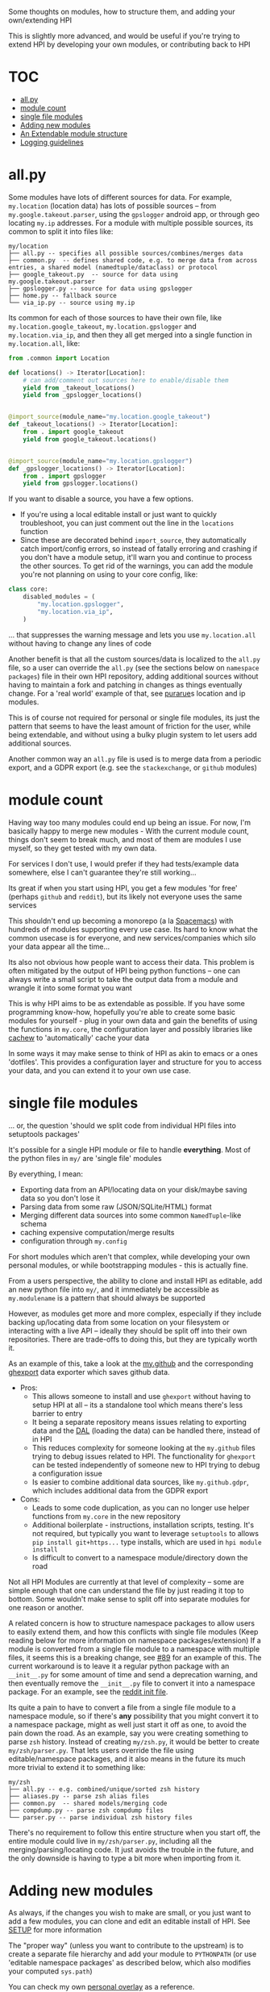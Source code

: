 Some thoughts on modules, how to structure them, and adding your own/extending HPI

This is slightly more advanced, and would be useful if you're trying to extend HPI by developing your own modules, or contributing back to HPI

* TOC
:PROPERTIES:
:TOC:      :include all :depth 1 :force (nothing) :ignore (this) :local (nothing)
:END:
:CONTENTS:
- [[#allpy][all.py]]
- [[#module-count][module count]]
- [[#single-file-modules][single file modules]]
- [[#adding-new-modules][Adding new modules]]
- [[#an-extendable-module-structure][An Extendable module structure]]
- [[#logging-guidelines][Logging guidelines]]
:END:

* all.py

Some modules have lots of different sources for data. For example, ~my.location~ (location data) has lots of possible sources -- from ~my.google.takeout.parser~, using the ~gpslogger~ android app, or through geo locating ~my.ip~ addresses. For a module with multiple possible sources, its common to split it into files like:

    #+begin_src
    my/location
    ├── all.py -- specifies all possible sources/combines/merges data
    ├── common.py  -- defines shared code, e.g. to merge data from across entries, a shared model (namedtuple/dataclass) or protocol
    ├── google_takeout.py  -- source for data using my.google.takeout.parser
    ├── gpslogger.py -- source for data using gpslogger
    ├── home.py -- fallback source
    └── via_ip.py -- source using my.ip
    #+end_src

Its common for each of those sources to have their own file, like ~my.location.google_takeout~, ~my.location.gpslogger~ and ~my.location.via_ip~, and then they all get merged into a single function in ~my.location.all~, like:

    #+begin_src python
    from .common import Location

    def locations() -> Iterator[Location]:
        # can add/comment out sources here to enable/disable them
        yield from _takeout_locations()
        yield from _gpslogger_locations()


    @import_source(module_name="my.location.google_takeout")
    def _takeout_locations() -> Iterator[Location]:
        from . import google_takeout
        yield from google_takeout.locations()


    @import_source(module_name="my.location.gpslogger")
    def _gpslogger_locations() -> Iterator[Location]:
        from . import gpslogger
        yield from gpslogger.locations()
    #+end_src

If you want to disable a source, you have a few options.

  - If you're using a local editable install or just want to quickly troubleshoot, you can just comment out the line in the ~locations~ function
  - Since these are decorated behind ~import_source~, they automatically catch import/config errors, so instead of fatally erroring and crashing if you don't have a module setup, it'll warn you and continue to process the other sources. To get rid of the warnings, you can add the module you're not planning on using to your core config, like:

#+begin_src python
    class core:
        disabled_modules = (
            "my.location.gpslogger",
            "my.location.via_ip",
        )
#+end_src

... that suppresses the warning message and lets you use ~my.location.all~ without having to change any lines of code

Another benefit is that all the custom sources/data is localized to the ~all.py~ file, so a user can override the ~all.py~ (see the sections below on ~namespace packages~) file in their own HPI repository, adding additional sources without having to maintain a fork and patching in changes as things eventually change. For a 'real world' example of that, see [[https://github.com/purarue/HPI#partially-in-usewith-overrides][purarue]]s location and ip modules.

This is of course not required for personal or single file modules, its just the pattern that seems to have the least amount of friction for the user, while being extendable, and without using a bulky plugin system to let users add additional sources.

Another common way an ~all.py~ file is used is to merge data from a periodic export, and a GDPR export (e.g. see the ~stackexchange~, or ~github~ modules)

* module count

 Having way too many modules could end up being an issue. For now, I'm basically happy to merge new modules - With the current module count, things don't seem to break much, and most of them are modules I use myself, so they get tested with my own data.

 For services I don't use, I would prefer if they had tests/example data somewhere, else I can't guarantee they're still working...

 Its great if when you start using HPI, you get a few modules 'for free' (perhaps ~github~ and ~reddit~), but its likely not everyone uses the same services

 This shouldn't end up becoming a monorepo (a la [[https://www.spacemacs.org/][Spacemacs]]) with hundreds of modules supporting every use case. Its hard to know what the common usecase is for everyone, and new services/companies which silo your data appear all the time...

 Its also not obvious how people want to access their data. This problem is often mitigated by the output of HPI being python functions -- one can always write a small script to take the output data from a module and wrangle it into some format you want

 This is why HPI aims to be as extendable as possible. If you have some programming know-how, hopefully you're able to create some basic modules for yourself - plug in your own data and gain the benefits of using the functions in ~my.core~, the configuration layer and possibly libraries like [[https://github.com/karlicoss/cachew][cachew]] to 'automatically' cache your data

 In some ways it may make sense to think of HPI as akin to emacs or a ones 'dotfiles'. This provides a configuration layer and structure for you to access your data, and you can extend it to your own use case.

* single file modules

... or, the question 'should we split code from individual HPI files into setuptools packages'

It's possible for a single HPI module or file to handle *everything*. Most of the python files in ~my/~ are 'single file' modules

By everything, I mean:

 - Exporting data from an API/locating data on your disk/maybe saving data so you don't lose it
 - Parsing data from some raw (JSON/SQLite/HTML) format
 - Merging different data sources into some common =NamedTuple=-like schema
 - caching expensive computation/merge results
 - configuration through ~my.config~

For short modules which aren't that complex, while developing your own personal modules, or while bootstrapping modules - this is actually fine.

From a users perspective, the ability to clone and install HPI as editable, add an new python file into ~my/~, and it immediately be accessible as ~my.modulename~ is a pattern that should always be supported

However, as modules get more and more complex, especially if they include backing up/locating data from some location on your filesystem or interacting with a live API -- ideally they should be split off into their own repositories. There are trade-offs to doing this, but they are typically worth it.

As an example of this, take a look at the [[https://github.com/karlicoss/HPI/tree/5ef277526577daaa115223e79a07a064ffa9bc85/my/github][my.github]] and the corresponding [[https://github.com/karlicoss/ghexport][ghexport]] data exporter which saves github data.

- Pros:
  - This allows someone to install and use ~ghexport~ without having to setup HPI at all -- its a standalone tool which means there's less barrier to entry
  - It being a separate repository means issues relating to exporting data and the [[https://beepb00p.xyz/exports.html#dal][DAL]] (loading the data) can be handled there, instead of in HPI
  - This reduces complexity for someone looking at the ~my.github~ files trying to debug issues related to HPI. The functionality for ~ghexport~ can be tested independently of someone new to HPI trying to debug a configuration issue
  - Is easier to combine additional data sources, like ~my.github.gdpr~, which includes additional data from the GDPR export

- Cons:
  - Leads to some code duplication, as you can no longer use helper functions from ~my.core~ in the new repository
  - Additional boilerplate - instructions, installation scripts, testing. It's not required, but typically you want to leverage ~setuptools~ to allows ~pip install git+https...~ type installs, which are used in ~hpi module install~
  - Is difficult to convert to a namespace module/directory down the road

Not all HPI Modules are currently at that level of complexity -- some are simple enough that one can understand the file by just reading it top to bottom. Some wouldn't make sense to split off into separate modules for one reason or another.

A related concern is how to structure namespace packages to allow users to easily extend them, and how this conflicts with single file modules (Keep reading below for more information on namespace packages/extension) If a module is converted from a single file module to a namespace with multiple files, it seems this is a breaking change, see [[https://github.com/karlicoss/HPI/issues/89][#89]] for an example of this. The current workaround is to leave it a regular python package with an =__init__.py= for some amount of time and send a deprecation warning, and then eventually remove the =__init__.py= file to convert it into a namespace package. For an example, see the [[https://github.com/karlicoss/HPI/blob/8422c6e420f5e274bd1da91710663be6429c666c/my/reddit/__init__.py][reddit init file]].

Its quite a pain to have to convert a file from a single file module to a namespace module, so if there's *any* possibility that you might convert it to a namespace package, might as well just start it off as one, to avoid the pain down the road. As an example, say you were creating something to parse ~zsh~ history. Instead of creating ~my/zsh.py~, it would be better to create ~my/zsh/parser.py~. That lets users override the file using editable/namespace packages, and it also means in the future its much more trivial to extend it to something like:

  #+begin_src
  my/zsh
  ├── all.py -- e.g. combined/unique/sorted zsh history
  ├── aliases.py -- parse zsh alias files
  ├── common.py  -- shared models/merging code
  ├── compdump.py -- parse zsh compdump files
  └── parser.py -- parse individual zsh history files
  #+end_src

There's no requirement to follow this entire structure when you start off, the entire module could live in ~my/zsh/parser.py~, including all the merging/parsing/locating code. It just avoids the trouble in the future, and the only downside is having to type a bit more when importing from it.

#+html: <div id="addingmodules"></div>

* Adding new modules

  As always, if the changes you wish to make are small, or you just want to add a few modules, you can clone and edit an editable install of HPI. See [[file:SETUP.org][SETUP]] for more information

  The "proper way" (unless you want to contribute to the upstream) is to create a separate file hierarchy and add your module to =PYTHONPATH= (or use 'editable namespace packages' as described below, which also modifies your computed ~sys.path~)

# TODO link to 'overlays' documentation?
  You can check my own [[https://github.com/karlicoss/hpi-personal-overlay][personal overlay]] as a reference.

  For example, if you want to add an =awesomedatasource=, it could be:

  : custom_module
  : └── my
  :     └──awesomedatasource.py

  You can use all existing HPI modules in =awesomedatasource.py=, including =my.config= and everything from =my.core=.
  =hpi modules= or =hpi doctor= commands should also detect your extra modules.

- In addition, you can *override* the builtin HPI modules too:

  : custom_lastfm_overlay
  : └── my
  :     └──lastfm.py

  Now if you add =custom_lastfm_overlay= [[https://docs.python.org/3/using/cmdline.html#envvar-PYTHONPATH][*in front* of ~PYTHONPATH~]], all the downstream scripts using =my.lastfm= will load it from =custom_lastfm_overlay= instead.

  This could be useful to monkey patch some behaviours, or dynamically add some extra data sources -- anything that comes to your mind.
  You can check [[https://github.com/karlicoss/hpi-personal-overlay/blob/7fca8b1b6031bf418078da2d8be70fd81d2d8fa0/src/my/calendar/holidays.py#L1-L14][my.calendar.holidays]] in my personal overlay as a reference.

** Namespace Packages

Note: this section covers some of the complexities and benefits with this being a namespace package and/or editable install, so it assumes some familiarity with python/imports

HPI is installed as a namespace package, which allows an additional way to add your own modules. For the details on namespace packages, see [[https://www.python.org/dev/peps/pep-0420/][PEP420]], or the  [[https://packaging.python.org/guides/packaging-namespace-packages][packaging docs for a summary]], but for our use case, a sufficient description might be: Namespace packages let you split a package across multiple directories on disk.

Without adding a bulky/boilerplate-y plugin framework to HPI, as that increases the barrier to entry, [[https://packaging.python.org/guides/creating-and-discovering-plugins/#using-namespace-packages][namespace packages offers an alternative]] with little downsides.

Creating a separate file hierarchy still allows you to keep up to date with any changes from this repository by running ~git pull~ on your local clone of HPI periodically (assuming you've installed it as an editable package (~pip install -e .~)), while creating your own modules, and possibly overwriting any files you wish to override/overlay.

In order to do that, like stated above, you could edit the ~PYTHONPATH~ variable, which in turn modifies your computed ~sys.path~, which is how python [[https://docs.python.org/3/library/sys.html?highlight=pythonpath#sys.path][determines the search path for modules]]. This is sort of what [[file:../with_my][with_my]] allows you to do.

In the context of HPI, it being a namespace package means you can have a local clone of this repository, and your own 'HPI' modules in a separate folder, which then get combined into the ~my~ package.

As an example, say you were trying to override the ~my.lastfm~ file, to include some new feature. You could create a new file hierarchy like:

: .
: ├── my
: │   ├── lastfm.py
: │   └── some_new_module.py
: └── setup.py

Where ~lastfm.py~ is your version of ~my.lastfm~, which you've copied from this repository and applied your changes to. The ~setup.py~ would be something like:

    #+begin_src python
    from setuptools import setup, find_namespace_packages

    # should use a different name,
    # so its possible to differentiate between HPI installs
    setup(
        name=f"my-HPI-overlay",
        zip_safe=False,
        packages=find_namespace_packages(".", include=("my*")),
    )
    #+end_src

Then, running ~python3 -m pip install -e .~ in that directory would install that as part of the namespace package, and assuming (see below for possible issues) this appears on ~sys.path~ before the upstream repository, your ~lastfm.py~ file overrides the upstream. Adding more files, like ~my.some_new_module~ into that directory immediately updates the global ~my~ package -- allowing you to quickly add new modules without having to re-install.

If you install both directories as editable packages (which has the benefit of any changes you making in either repository immediately updating the globally installed ~my~ package), there are some concerns with which editable install appears on your ~sys.path~ first. If you wanted your modules to override the upstream modules, yours would have to appear on the ~sys.path~ first (this is the same reason that =custom_lastfm_overlay= must be at the front of your ~PYTHONPATH~). For more details and examples on dealing with editable namespace packages in the context of HPI, see the [[https://github.com/purarue/reorder_editable][reorder_editable]] repository.

There is no limit to how many directories you could install into a single namespace package, which could be a possible way for people to install additional HPI modules, without worrying about the module count here becoming too large to manage.

There are some other users [[https://github.com/hpi/hpi][who have begun publishing their own modules]] as namespace packages, which you could potentially install and use, in addition to this repository, if any of those interest you. If you want to create your own you can use the [[https://github.com/purarue/HPI-template][template]] to get started.

Though, enabling this many modules may make ~hpi doctor~ look pretty busy. You can explicitly choose to enable/disable modules with a list of modules/regexes in your [[https://github.com/karlicoss/HPI/blob/f559e7cb899107538e6c6bbcf7576780604697ef/my/core/core_config.py#L24-L55][core config]], see [[https://github.com/purarue/dotfiles/blob/a1a77c581de31bd55a6af3d11b8af588614a207e/.config/my/my/config/__init__.py#L42-L72][here]] for an example.

You may use the other modules or [[https://github.com/karlicoss/hpi-personal-overlay][my overlay]] as reference, but python packaging is already a complicated issue, before adding complexities like namespace packages and editable installs on top of it... If you're having trouble extending HPI in this fashion, you can open an issue here, preferably with a link to your code/repository and/or ~setup.py~ you're trying to use.

* An Extendable module structure

In this context, 'overlay'/'override' means you create your own namespace package/file structure like described above, and since your files are in front of the upstream repository files in the computed ~sys.path~ (either by using namespace modules, the ~PYTHONPATH~ or ~with_my~), your file overrides the upstream repository

Related issues: [[https://github.com/karlicoss/HPI/issues/102][#102]], [[https://github.com/karlicoss/HPI/issues/89][#89]], [[https://github.com/karlicoss/HPI/issues/154][#154]]

The main goals are:

- low effort: ideally it should be a matter of a few lines of code to override something.
- good interop: e.g. ability to keep with the upstream, use modules coming from separate repositories, etc.
- ideally mypy friendly. This kind of means 'not too dynamic and magical', which is ultimately a good thing even if you don't care about mypy.

~all.py~ using modules/sources behind ~import_source~ is the solution we've arrived at in HPI, because it meets all of these goals:

 - it doesn't require an additional plugin system, is just python imports and
   namespace packages
 - is generally mypy friendly (the only exception is the ~import_source~
   decorator, but that typically returns nothing if the import failed)
 - doesn't require you to maintain a fork of this repository, though you can maintain a separate HPI repository (so no patching/merge conflicts)
 - allows you to easily add/remove sources to the ~all.py~ module, either by:
    - overriding an ~all.py~ in your own repository
    - just commenting out the source/adding 2 lines to import and ~yield from~ your new source
    - doing nothing! (~import_source~ will catch the error and just warn you
      and continue to work without changing any code)

It could be argued that namespace packages and editable installs are a bit complex for a new user to get the hang of, and this is true. But fortunately ~import_source~ means any user just using HPI only needs to follow the instructions when a warning is printed, or peruse the docs here a bit -- there's no need to clone or create your own override to just use the ~all.py~ file.

There's no requirement to use this for individual modules, it just seems to be the best solution we've arrived at so far

* Logging guidelines
HPI doesn't enforce any specific logging mechanism, you're free to use whatever you prefer in your modules.

However there are some general guidelines for developing modules that can make them more pleasant to use.

- each module should have its unique logger, the easiest way to ensure that is simply use module's ~__name__~ attribute as the logger name

  In addition, this ensures the logger hierarchy reflect the package hierarchy.
  For instance, if you initialize the logger for =my.module= with specific settings, the logger for =my.module.helper= would inherit these settings. See more on that [[ https://docs.python.org/3/library/logging.html?highlight=logging#logger-objects][in python docs]].

  As a bonus, if you use the module ~__name__~, this logger will be automatically be picked up and used by ~cachew~.

- often modules are processing multiple files, extracting data from each one ([[https://beepb00p.xyz/exports.html#types][incremental/synthetic exports]])

  It's nice to log each file name you're processing as =logger.info= so the user of module gets a sense of progress.
  If possible, add the index of file you're processing and the total count.

  #+begin_src python
  def process_all_data():
      paths = inputs()
      total = len(paths)
      width = len(str(total))
      for idx, path in enumerate(paths):
          # :>{width} to align the logs vertically
          logger.info(f'processing [{idx:>{width}}/{total:>{width}}] {path}')
          yield from process_path(path)
  #+end_src

  If there is a lot of logging happening related to a specific path, instead of adding path to each logging message manually, consider using [[https://docs.python.org/3/library/logging.html?highlight=loggeradapter#logging.LoggerAdapter][LoggerAdapter]].

- log exceptions, but sparingly

  Generally it's a good practice to call ~logging.exception~ from the ~except~ clause, so it's immediately visible where the errors are happening.

  However, in HPI, instead of crashing on exceptions we often behave defensively and ~yield~ them instead (see [[https://beepb00p.xyz/mypy-error-handling.html][mypy assisted error handling]]).

  In this case logging every time may become a bit spammy, so use exception logging sparingly in this case.
  Typically it's best to rely on the downstream data consumer to handle the exceptions properly.

- instead of =logging.getLogger=, it's best to use =my.core.make_logger=

  #+begin_src python
      from my.core import make_logger

      logger = make_logger(__name__)

      # or to set a custom level
      logger = make_logger(__name__, level='warning')
  #+end_src

  This sets up some nicer defaults over standard =logging= module:

  - colored logs (via =colorlog= library)
  - =INFO= as the initial logging level (instead of default =ERROR=)
  - logging full exception trace when even when logging outside of the exception handler

    This is particularly useful for [[https://beepb00p.xyz/mypy-error-handling.html][mypy assisted error handling]].

    By default, =logging= only logs the exception message (without the trace) in this case, which makes errors harder to debug.
  - control logging level from the shell via ~LOGGING_LEVEL_*~ env variable

    This can be useful to suppress logging output if it's too spammy, or showing more output for debugging.

    E.g. ~LOGGING_LEVEL_my_instagram_gdpr=DEBUG hpi query my.instagram.gdpr.messages~

  - experimental: passing env variable ~LOGGING_COLLAPSE=<loglevel>~ will "collapse" logging with the same level

    Instead of printing new logging line each time, it will 'redraw' the last logged line with a new logging message.

    This can be convenient if there are too many logs, you just need logging to get a sense of progress.

  - experimental: passing env variable ~ENLIGHTEN_ENABLE=yes~ will display TUI progress bars in some cases

    See [[https://github.com/Rockhopper-Technologies/enlighten#readme][https://github.com/Rockhopper-Technologies/enlighten#readme]]

    This can be convenient for showing the progress of parallel processing of different files from HPI:

    #+BEGIN_EXAMPLE
      ghexport.dal[111]  29%|████████████████████                          |  29/100 [00:03<00:07, 10.03 files/s]
      rexport.dal[comments]  17%|████████                                  | 115/682 [00:03<00:14, 39.15 files/s]
      my.instagram.android   0%|▎                                          |    3/2631 [00:02<34:50, 1.26 files/s]
    #+END_EXAMPLE
